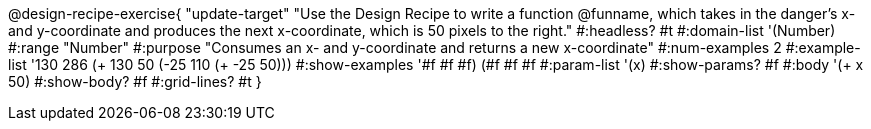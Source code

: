 @design-recipe-exercise{ "update-target"
"Use the Design Recipe to write a function @funname, which takes in the danger’s x- and y-coordinate and produces the next x-coordinate, which is 50 pixels to the right."
  #:headless? #t
  #:domain-list '(Number)
  #:range "Number"
  #:purpose "Consumes an x- and y-coordinate and returns a new x-coordinate"
  #:num-examples 2
  #:example-list '((130 286 (+ 130 50))
                   (-25 110 (+ -25 50)))
  #:show-examples '((#f #f #f) (#f #f #f))
  #:param-list '(x)
  #:show-params? #f
  #:body '(+ x 50)
  #:show-body? #f
  #:grid-lines? #t
}
